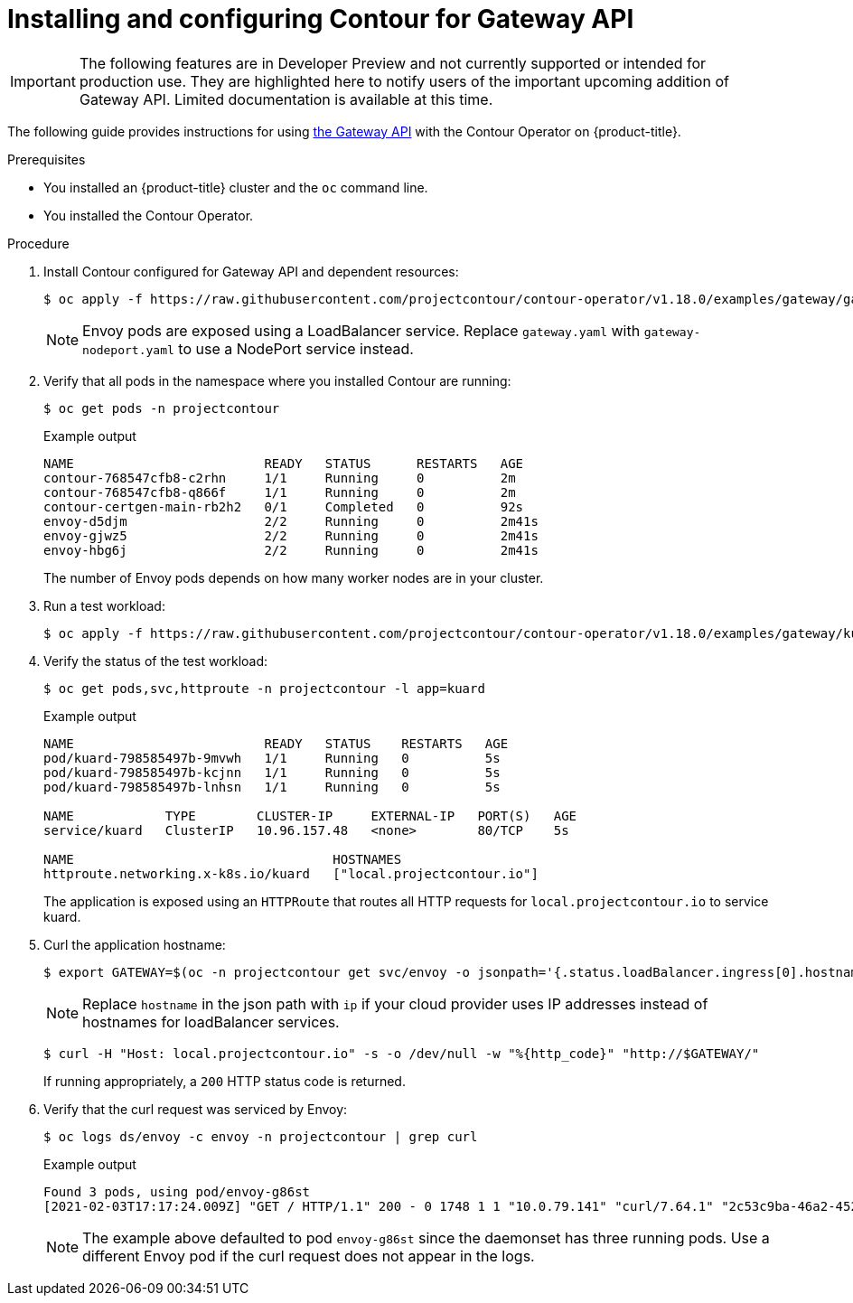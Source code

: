 // Module included in the following assemblies:
//
// * networking/about-contour-operator.adoc

[id="nw-install-config-gateway-api_{context}"]
= Installing and configuring Contour for Gateway API

[IMPORTANT]
====
[role="_abstract"]
The following features are in Developer Preview and not currently supported or intended for production use. They are highlighted here to notify users of the important upcoming addition of Gateway API. Limited documentation is available at this time.
====

The following guide provides instructions for using link:https://gateway-api.sigs.k8s.io/[the Gateway API] with the Contour Operator on {product-title}.

.Prerequisites

* You installed an {product-title} cluster and the `oc` command line.
* You installed the Contour Operator.
//* Log in as a user with cluster-admin permission.

.Procedure

. Install Contour configured for Gateway API and dependent resources:
+
[source,terminal]
----
$ oc apply -f https://raw.githubusercontent.com/projectcontour/contour-operator/v1.18.0/examples/gateway/gateway.yaml
----
+
[NOTE]
====
Envoy pods are exposed using a LoadBalancer service. Replace `gateway.yaml` with `gateway-nodeport.yaml` to use a NodePort service instead.
====
+
.Verification
+
. Verify that all pods in the namespace where you installed Contour are running:
+
[source,terminal]
----
$ oc get pods -n projectcontour
----
+
.Example output
+
[source,terminal]
----
NAME                         READY   STATUS      RESTARTS   AGE
contour-768547cfb8-c2rhn     1/1     Running     0          2m
contour-768547cfb8-q866f     1/1     Running     0          2m
contour-certgen-main-rb2h2   0/1     Completed   0          92s
envoy-d5djm                  2/2     Running     0          2m41s
envoy-gjwz5                  2/2     Running     0          2m41s
envoy-hbg6j                  2/2     Running     0          2m41s
----
+
The number of Envoy pods depends on how many worker nodes are in your cluster.
+
. Run a test workload:
+
[source,terminal]
----
$ oc apply -f https://raw.githubusercontent.com/projectcontour/contour-operator/v1.18.0/examples/gateway/kuard/kuard.yaml
----
+
.Verification
+
. Verify the status of the test workload:
+
[source,terminal]
----
$ oc get pods,svc,httproute -n projectcontour -l app=kuard
----
+
.Example output
+
[source,terminal]
----
NAME                         READY   STATUS    RESTARTS   AGE
pod/kuard-798585497b-9mvwh   1/1     Running   0          5s
pod/kuard-798585497b-kcjnn   1/1     Running   0          5s
pod/kuard-798585497b-lnhsn   1/1     Running   0          5s

NAME            TYPE        CLUSTER-IP     EXTERNAL-IP   PORT(S)   AGE
service/kuard   ClusterIP   10.96.157.48   <none>        80/TCP    5s

NAME                                  HOSTNAMES
httproute.networking.x-k8s.io/kuard   ["local.projectcontour.io"]
----
+
The application is exposed using an `HTTPRoute` that routes all HTTP requests for `local.projectcontour.io` to service kuard.
+
. Curl the application hostname:
+
[source,terminal]
----
$ export GATEWAY=$(oc -n projectcontour get svc/envoy -o jsonpath='{.status.loadBalancer.ingress[0].hostname}')
----
+
[NOTE]
====
Replace `hostname` in the json path with `ip` if your cloud provider uses IP addresses instead of hostnames for loadBalancer services.
====
+
[source,terminal]
----
$ curl -H "Host: local.projectcontour.io" -s -o /dev/null -w "%{http_code}" "http://$GATEWAY/"
----
+
If running appropriately, a `200` HTTP status code is returned.
+
.Verification
+
. Verify that the curl request was serviced by Envoy:
+
[source,terminal]
----
$ oc logs ds/envoy -c envoy -n projectcontour | grep curl
----
+
.Example output
+
[source,terminal]
----
Found 3 pods, using pod/envoy-g86st
[2021-02-03T17:17:24.009Z] "GET / HTTP/1.1" 200 - 0 1748 1 1 "10.0.79.141" "curl/7.64.1" "2c53c9ba-46a2-4527-8b41-03ea9041bd2d" "a811b15855e1f428d8a834d0a86c3668-573506534.us-east-2.elb.amazonaws.com" "10.129.2.13:8080"
----
+
[NOTE]
====
The example above defaulted to pod `envoy-g86st` since the daemonset has three running pods. Use a different Envoy pod if the curl request does not appear in the logs.
====
